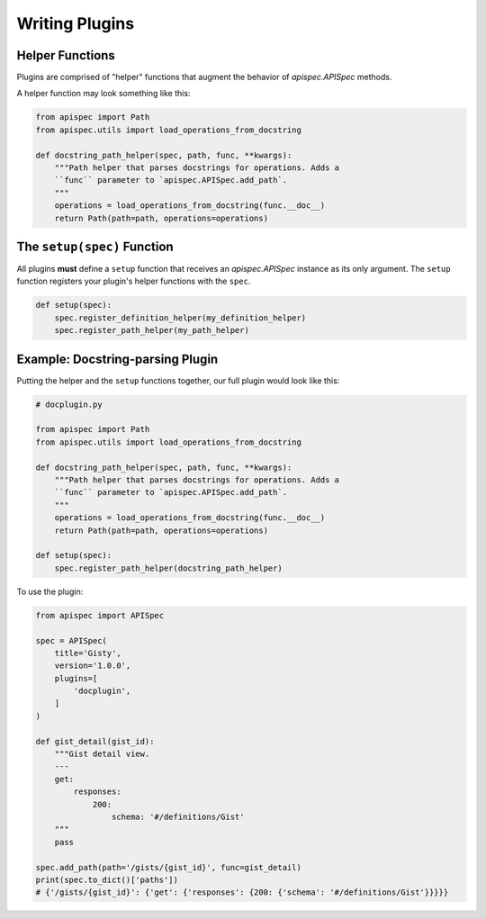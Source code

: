 .. _writing_plugins:

Writing Plugins
===============

Helper Functions
----------------

Plugins are comprised of "helper" functions that augment the behavior of `apispec.APISpec` methods.

A helper function may look something like this:

.. code-block:: python

    from apispec import Path
    from apispec.utils import load_operations_from_docstring

    def docstring_path_helper(spec, path, func, **kwargs):
        """Path helper that parses docstrings for operations. Adds a
        ``func`` parameter to `apispec.APISpec.add_path`.
        """
        operations = load_operations_from_docstring(func.__doc__)
        return Path(path=path, operations=operations)


.. seealso::

    Consult the :ref:`Core API docs <core_api>` for

    * `register_definition_helper <apispec.APISpec.register_definition_helper>`,
    * `register_path_helper <apispec.APISpec.register_path_helper>`, and
    * `register_response_helper <apispec.APISpec.register_response_helper>`

    to learn more about how to write helper functions.

The ``setup(spec)`` Function
----------------------------

All plugins **must** define a ``setup`` function that receives an `apispec.APISpec` instance as its only argument. The ``setup`` function registers your plugin's helper functions with the ``spec``.


.. code-block:: python

    def setup(spec):
        spec.register_definition_helper(my_definition_helper)
        spec.register_path_helper(my_path_helper)

Example: Docstring-parsing Plugin
---------------------------------

Putting the helper and the ``setup`` functions together, our full plugin would look like this:

.. code-block:: python

    # docplugin.py

    from apispec import Path
    from apispec.utils import load_operations_from_docstring

    def docstring_path_helper(spec, path, func, **kwargs):
        """Path helper that parses docstrings for operations. Adds a
        ``func`` parameter to `apispec.APISpec.add_path`.
        """
        operations = load_operations_from_docstring(func.__doc__)
        return Path(path=path, operations=operations)

    def setup(spec):
        spec.register_path_helper(docstring_path_helper)

To use the plugin:

.. code-block:: python

    from apispec import APISpec

    spec = APISpec(
        title='Gisty',
        version='1.0.0',
        plugins=[
            'docplugin',
        ]
    )

    def gist_detail(gist_id):
        """Gist detail view.
        ---
        get:
            responses:
                200:
                    schema: '#/definitions/Gist'
        """
        pass

    spec.add_path(path='/gists/{gist_id}', func=gist_detail)
    print(spec.to_dict()['paths'])
    # {'/gists/{gist_id}': {'get': {'responses': {200: {'schema': '#/definitions/Gist'}}}}}
